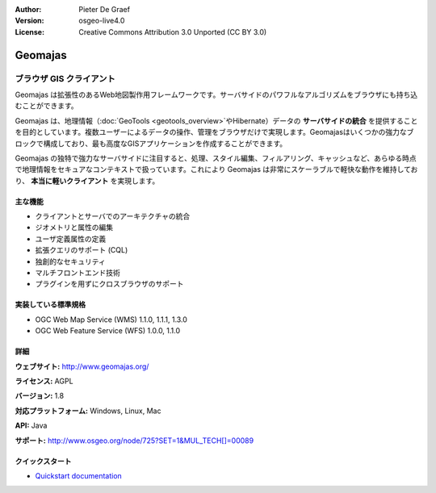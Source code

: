 :Author: Pieter De Graef
:Version: osgeo-live4.0
:License: Creative Commons Attribution 3.0 Unported (CC BY 3.0)

.. _geomajas-overview:

.. image:: ../../images/project_logos/logo-geomajas.png
  :width: 100px
  :height: 100px
  :alt: project logo
  :align: right
  :target: http://www.geomajas.org

.. image:: ../../images/logos/OSGeo_incubation.png
  :scale: 100
  :alt: OSGeo Incubation Project
  :align: right
  :target: http://www.osgeo.org


Geomajas
========

ブラウザ GIS クライアント
~~~~~~~~~~~~~~~~~~

Geomajas は拡張性のあるWeb地図製作用フレームワークです。サーバサイドのパワフルなアルゴリズムをブラウザにも持ち込むことができます。


Geomajas は、地理情報（:doc:`GeoTools <geotools_overview>`やHibernate）データの **サーバサイドの統合** を提供することを目的としています。複数ユーザーによるデータの操作、管理をブラウザだけで実現します。Geomajasはいくつかの強力なブロックで構成しており、最も高度なGISアプリケーションを作成することができます。

Geomajas の独特で強力なサーバサイドに注目すると、処理、スタイル編集、フィルアリング、キャッシュなど、あらゆる時点で地理情報をセキュアなコンテキストで扱っています。これにより Geomajas は非常にスケーラブルで軽快な動作を維持しており、 **本当に軽いクライアント** を実現します。

.. image:: ../../images/screenshots/1024x768/geomajas_1024x768_screen1.png
  :scale: 50%
  :alt: Geomajas Showcase
  :align: right

主な機能
-------------

* クライアントとサーバでのアーキテクチャの統合
* ジオメトリと属性の編集
* ユーザ定義属性の定義
* 拡張クエリのサポート (CQL)
* 独創的なセキュリティ
* マルチフロントエンド技術
* プラグインを用ずにクロスブラウザのサポート

実装している標準規格
---------------------

* OGC Web Map Service (WMS) 1.1.0, 1.1.1, 1.3.0
* OGC Web Feature Service (WFS) 1.0.0, 1.1.0

詳細
-------

**ウェブサイト:** http://www.geomajas.org/

**ライセンス:** AGPL

**バージョン:** 1.8

**対応プラットフォーム:** Windows, Linux, Mac

**API:** Java

**サポート:** http://www.osgeo.org/node/725?SET=1&MUL_TECH[]=00089


クイックスタート
----------

* `Quickstart documentation <../quickstart/geomajas_quickstart.html>`_

